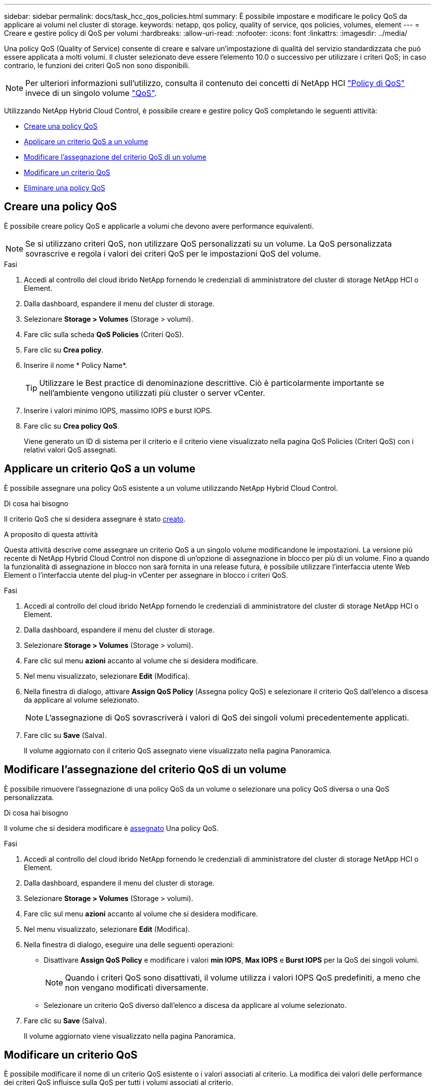 ---
sidebar: sidebar 
permalink: docs/task_hcc_qos_policies.html 
summary: È possibile impostare e modificare le policy QoS da applicare ai volumi nel cluster di storage. 
keywords: netapp, qos policy, quality of service, qos policies, volumes, element 
---
= Creare e gestire policy di QoS per volumi
:hardbreaks:
:allow-uri-read: 
:nofooter: 
:icons: font
:linkattrs: 
:imagesdir: ../media/


[role="lead"]
Una policy QoS (Quality of Service) consente di creare e salvare un'impostazione di qualità del servizio standardizzata che può essere applicata a molti volumi. Il cluster selezionato deve essere l'elemento 10.0 o successivo per utilizzare i criteri QoS; in caso contrario, le funzioni dei criteri QoS non sono disponibili.


NOTE: Per ulteriori informazioni sull'utilizzo, consulta il contenuto dei concetti di NetApp HCI link:concept_hci_performance.html#qos-policies["Policy di QoS"] invece di un singolo volume link:concept_hci_performance.html["QoS"].

Utilizzando NetApp Hybrid Cloud Control, è possibile creare e gestire policy QoS completando le seguenti attività:

* <<Creare una policy QoS>>
* <<Applicare un criterio QoS a un volume>>
* <<Modificare l'assegnazione del criterio QoS di un volume>>
* <<Modificare un criterio QoS>>
* <<Eliminare una policy QoS>>




== Creare una policy QoS

È possibile creare policy QoS e applicarle a volumi che devono avere performance equivalenti.


NOTE: Se si utilizzano criteri QoS, non utilizzare QoS personalizzati su un volume. La QoS personalizzata sovrascrive e regola i valori dei criteri QoS per le impostazioni QoS del volume.

.Fasi
. Accedi al controllo del cloud ibrido NetApp fornendo le credenziali di amministratore del cluster di storage NetApp HCI o Element.
. Dalla dashboard, espandere il menu del cluster di storage.
. Selezionare *Storage > Volumes* (Storage > volumi).
. Fare clic sulla scheda *QoS Policies* (Criteri QoS).
. Fare clic su *Crea policy*.
. Inserire il nome * Policy Name*.
+

TIP: Utilizzare le Best practice di denominazione descrittive. Ciò è particolarmente importante se nell'ambiente vengono utilizzati più cluster o server vCenter.

. Inserire i valori minimo IOPS, massimo IOPS e burst IOPS.
. Fare clic su *Crea policy QoS*.
+
Viene generato un ID di sistema per il criterio e il criterio viene visualizzato nella pagina QoS Policies (Criteri QoS) con i relativi valori QoS assegnati.





== Applicare un criterio QoS a un volume

È possibile assegnare una policy QoS esistente a un volume utilizzando NetApp Hybrid Cloud Control.

.Di cosa hai bisogno
Il criterio QoS che si desidera assegnare è stato <<Creare una policy QoS,creato>>.

.A proposito di questa attività
Questa attività descrive come assegnare un criterio QoS a un singolo volume modificandone le impostazioni. La versione più recente di NetApp Hybrid Cloud Control non dispone di un'opzione di assegnazione in blocco per più di un volume. Fino a quando la funzionalità di assegnazione in blocco non sarà fornita in una release futura, è possibile utilizzare l'interfaccia utente Web Element o l'interfaccia utente del plug-in vCenter per assegnare in blocco i criteri QoS.

.Fasi
. Accedi al controllo del cloud ibrido NetApp fornendo le credenziali di amministratore del cluster di storage NetApp HCI o Element.
. Dalla dashboard, espandere il menu del cluster di storage.
. Selezionare *Storage > Volumes* (Storage > volumi).
. Fare clic sul menu *azioni* accanto al volume che si desidera modificare.
. Nel menu visualizzato, selezionare *Edit* (Modifica).
. Nella finestra di dialogo, attivare *Assign QoS Policy* (Assegna policy QoS) e selezionare il criterio QoS dall'elenco a discesa da applicare al volume selezionato.
+

NOTE: L'assegnazione di QoS sovrascriverà i valori di QoS dei singoli volumi precedentemente applicati.

. Fare clic su *Save* (Salva).
+
Il volume aggiornato con il criterio QoS assegnato viene visualizzato nella pagina Panoramica.





== Modificare l'assegnazione del criterio QoS di un volume

È possibile rimuovere l'assegnazione di una policy QoS da un volume o selezionare una policy QoS diversa o una QoS personalizzata.

.Di cosa hai bisogno
Il volume che si desidera modificare è <<Applicare un criterio QoS a un volume,assegnato>> Una policy QoS.

.Fasi
. Accedi al controllo del cloud ibrido NetApp fornendo le credenziali di amministratore del cluster di storage NetApp HCI o Element.
. Dalla dashboard, espandere il menu del cluster di storage.
. Selezionare *Storage > Volumes* (Storage > volumi).
. Fare clic sul menu *azioni* accanto al volume che si desidera modificare.
. Nel menu visualizzato, selezionare *Edit* (Modifica).
. Nella finestra di dialogo, eseguire una delle seguenti operazioni:
+
** Disattivare *Assign QoS Policy* e modificare i valori *min IOPS*, *Max IOPS* e *Burst IOPS* per la QoS dei singoli volumi.
+

NOTE: Quando i criteri QoS sono disattivati, il volume utilizza i valori IOPS QoS predefiniti, a meno che non vengano modificati diversamente.

** Selezionare un criterio QoS diverso dall'elenco a discesa da applicare al volume selezionato.


. Fare clic su *Save* (Salva).
+
Il volume aggiornato viene visualizzato nella pagina Panoramica.





== Modificare un criterio QoS

È possibile modificare il nome di un criterio QoS esistente o i valori associati al criterio. La modifica dei valori delle performance dei criteri QoS influisce sulla QoS per tutti i volumi associati al criterio.

.Fasi
. Accedi al controllo del cloud ibrido NetApp fornendo le credenziali di amministratore del cluster di storage NetApp HCI o Element.
. Dalla dashboard, espandere il menu del cluster di storage.
. Selezionare *Storage > Volumes* (Storage > volumi).
. Fare clic sulla scheda *QoS Policies* (Criteri QoS).
. Fare clic sul menu *azioni* accanto al criterio QoS che si desidera modificare.
. Fare clic su *Edit* (Modifica).
. Nella finestra di dialogo *Edit QoS Policy* (Modifica policy QoS), modificare una o più delle seguenti opzioni:
+
** *Name*: Il nome definito dall'utente per la policy QoS.
** *IOPS min*: Il numero minimo di IOPS garantito per il volume. Impostazione predefinita = 50.
** *IOPS max*: Il numero massimo di IOPS consentito per il volume. Impostazione predefinita = 15,000.
** *Burst IOPS*: Il numero massimo di IOPS consentito per un breve periodo di tempo per il volume. Impostazione predefinita = 15,000.


. Fare clic su *Save* (Salva).
+
Il criterio QoS aggiornato viene visualizzato nella pagina QoS Policies (Criteri QoS).

+

TIP: È possibile fare clic sul collegamento nella colonna *volumi attivi* per visualizzare un elenco filtrato dei volumi assegnati a tale criterio.





== Eliminare una policy QoS

È possibile eliminare una policy QoS se non è più necessaria. Quando si elimina un criterio QoS, tutti i volumi assegnati con il criterio mantengono i valori QoS precedentemente definiti dal criterio, ma come QoS dei singoli volumi. Qualsiasi associazione con la policy QoS eliminata viene rimossa.

.Fasi
. Accedi al controllo del cloud ibrido NetApp fornendo le credenziali di amministratore del cluster di storage NetApp HCI o Element.
. Dalla dashboard, espandere il menu del cluster di storage.
. Selezionare *Storage > Volumes* (Storage > volumi).
. Fare clic sulla scheda *QoS Policies* (Criteri QoS).
. Fare clic sul menu *azioni* accanto al criterio QoS che si desidera modificare.
. Fare clic su *Delete* (Elimina).
. Confermare l'azione.


[discrete]
== Trova ulteriori informazioni

* https://docs.netapp.com/us-en/vcp/index.html["Plug-in NetApp Element per server vCenter"^]
* https://docs.netapp.com/us-en/element-software/index.html["Documentazione software SolidFire ed Element"^]

